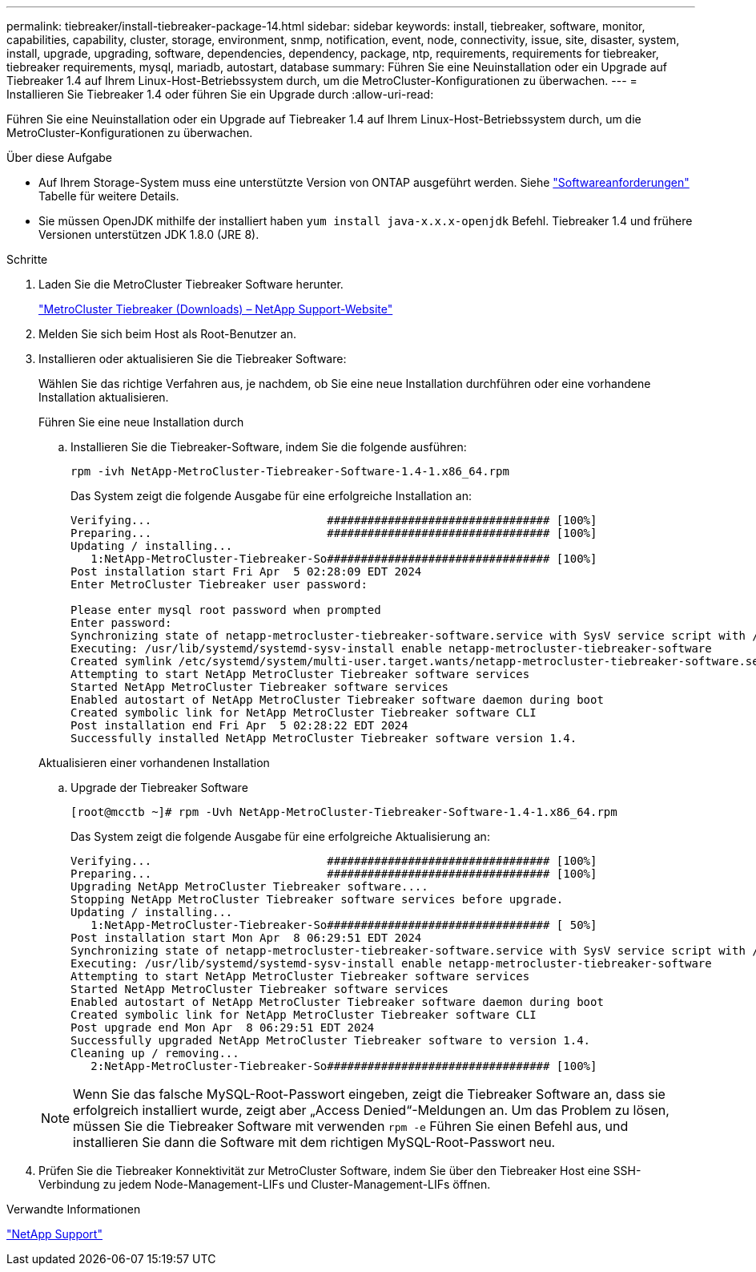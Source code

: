 ---
permalink: tiebreaker/install-tiebreaker-package-14.html 
sidebar: sidebar 
keywords: install, tiebreaker, software, monitor, capabilities, capability, cluster, storage, environment, snmp, notification, event, node, connectivity, issue, site, disaster, system, install, upgrade, upgrading, software, dependencies, dependency, package, ntp, requirements, requirements for tiebreaker, tiebreaker requirements, mysql, mariadb, autostart, database 
summary: Führen Sie eine Neuinstallation oder ein Upgrade auf Tiebreaker 1.4 auf Ihrem Linux-Host-Betriebssystem durch, um die MetroCluster-Konfigurationen zu überwachen. 
---
= Installieren Sie Tiebreaker 1.4 oder führen Sie ein Upgrade durch
:allow-uri-read: 


[role="lead"]
Führen Sie eine Neuinstallation oder ein Upgrade auf Tiebreaker 1.4 auf Ihrem Linux-Host-Betriebssystem durch, um die MetroCluster-Konfigurationen zu überwachen.

.Über diese Aufgabe
* Auf Ihrem Storage-System muss eine unterstützte Version von ONTAP ausgeführt werden. Siehe link:install_prepare.html#software-requirements["Softwareanforderungen"] Tabelle für weitere Details.
* Sie müssen OpenJDK mithilfe der installiert haben `yum install java-x.x.x-openjdk` Befehl. Tiebreaker 1.4 und frühere Versionen unterstützen JDK 1.8.0 (JRE 8).


.Schritte
. Laden Sie die MetroCluster Tiebreaker Software herunter.
+
https://mysupport.netapp.com/site/products/all/details/metrocluster-tiebreaker/downloads-tab["MetroCluster Tiebreaker (Downloads) – NetApp Support-Website"^]

. Melden Sie sich beim Host als Root-Benutzer an.
. [[install-Tiebreaker]]Installieren oder aktualisieren Sie die Tiebreaker Software:
+
Wählen Sie das richtige Verfahren aus, je nachdem, ob Sie eine neue Installation durchführen oder eine vorhandene Installation aktualisieren.

+
[role="tabbed-block"]
====
.Führen Sie eine neue Installation durch
--
.. Installieren Sie die Tiebreaker-Software, indem Sie die folgende ausführen:
+
`rpm -ivh NetApp-MetroCluster-Tiebreaker-Software-1.4-1.x86_64.rpm`

+
Das System zeigt die folgende Ausgabe für eine erfolgreiche Installation an:

+
[listing]
----

Verifying...                          ################################# [100%]
Preparing...                          ################################# [100%]
Updating / installing...
   1:NetApp-MetroCluster-Tiebreaker-So################################# [100%]
Post installation start Fri Apr  5 02:28:09 EDT 2024
Enter MetroCluster Tiebreaker user password:

Please enter mysql root password when prompted
Enter password:
Synchronizing state of netapp-metrocluster-tiebreaker-software.service with SysV service script with /usr/lib/systemd/systemd-sysv-install.
Executing: /usr/lib/systemd/systemd-sysv-install enable netapp-metrocluster-tiebreaker-software
Created symlink /etc/systemd/system/multi-user.target.wants/netapp-metrocluster-tiebreaker-software.service → /etc/systemd/system/netapp-metrocluster-tiebreaker-software.service.
Attempting to start NetApp MetroCluster Tiebreaker software services
Started NetApp MetroCluster Tiebreaker software services
Enabled autostart of NetApp MetroCluster Tiebreaker software daemon during boot
Created symbolic link for NetApp MetroCluster Tiebreaker software CLI
Post installation end Fri Apr  5 02:28:22 EDT 2024
Successfully installed NetApp MetroCluster Tiebreaker software version 1.4.
----


--
.Aktualisieren einer vorhandenen Installation
--
.. Upgrade der Tiebreaker Software
+
[listing]
----
[root@mcctb ~]# rpm -Uvh NetApp-MetroCluster-Tiebreaker-Software-1.4-1.x86_64.rpm
----
+
Das System zeigt die folgende Ausgabe für eine erfolgreiche Aktualisierung an:

+
[listing]
----

Verifying...                          ################################# [100%]
Preparing...                          ################################# [100%]
Upgrading NetApp MetroCluster Tiebreaker software....
Stopping NetApp MetroCluster Tiebreaker software services before upgrade.
Updating / installing...
   1:NetApp-MetroCluster-Tiebreaker-So################################# [ 50%]
Post installation start Mon Apr  8 06:29:51 EDT 2024
Synchronizing state of netapp-metrocluster-tiebreaker-software.service with SysV service script with /usr/lib/systemd/systemd-sysv-install.
Executing: /usr/lib/systemd/systemd-sysv-install enable netapp-metrocluster-tiebreaker-software
Attempting to start NetApp MetroCluster Tiebreaker software services
Started NetApp MetroCluster Tiebreaker software services
Enabled autostart of NetApp MetroCluster Tiebreaker software daemon during boot
Created symbolic link for NetApp MetroCluster Tiebreaker software CLI
Post upgrade end Mon Apr  8 06:29:51 EDT 2024
Successfully upgraded NetApp MetroCluster Tiebreaker software to version 1.4.
Cleaning up / removing...
   2:NetApp-MetroCluster-Tiebreaker-So################################# [100%]

----


--
====
+

NOTE: Wenn Sie das falsche MySQL-Root-Passwort eingeben, zeigt die Tiebreaker Software an, dass sie erfolgreich installiert wurde, zeigt aber „Access Denied“-Meldungen an. Um das Problem zu lösen, müssen Sie die Tiebreaker Software mit verwenden `rpm -e` Führen Sie einen Befehl aus, und installieren Sie dann die Software mit dem richtigen MySQL-Root-Passwort neu.

. Prüfen Sie die Tiebreaker Konnektivität zur MetroCluster Software, indem Sie über den Tiebreaker Host eine SSH-Verbindung zu jedem Node-Management-LIFs und Cluster-Management-LIFs öffnen.


.Verwandte Informationen
https://mysupport.netapp.com/site/["NetApp Support"^]
